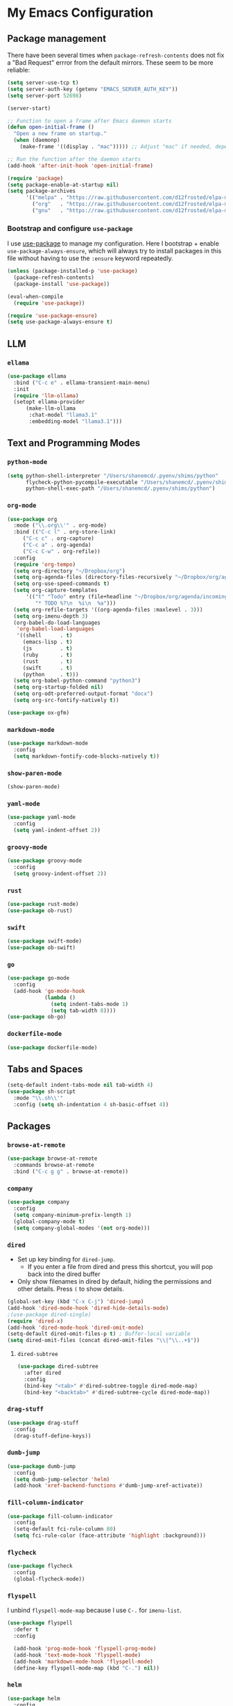 * My Emacs Configuration

** Package management

There have been several times when ~package-refresh-contents~ does not fix a
"Bad Request" errror from the default mirrors. These seem to be more reliable:

#+BEGIN_SRC emacs-lisp
(setq server-use-tcp t)
(setq server-auth-key (getenv "EMACS_SERVER_AUTH_KEY"))
(setq server-port 52698)

(server-start)

;; Function to open a frame after Emacs daemon starts
(defun open-initial-frame ()
  "Open a new frame on startup."
  (when (daemonp)
    (make-frame '((display . "mac"))))) ;; Adjust "mac" if needed, depending on your display configuration

;; Run the function after the daemon starts
(add-hook 'after-init-hook 'open-initial-frame)

(require 'package)
(setq package-enable-at-startup nil)
(setq package-archives
      '(("melpa" . "https://raw.githubusercontent.com/d12frosted/elpa-mirror/master/melpa/")
        ("org"   . "https://raw.githubusercontent.com/d12frosted/elpa-mirror/master/org/")
        ("gnu"   . "https://raw.githubusercontent.com/d12frosted/elpa-mirror/master/gnu/")))
#+END_SRC

*** Bootstrap and configure ~use-package~

I use [[https://github.com/jwiegley/use-package][use-package]] to manage my
configuration. Here I bootstrap + enable ~use-package-always-ensure~, which will
always try to install packages in this file without having to use the ~:ensure~
keyword repeatedly.

#+BEGIN_SRC emacs-lisp
(unless (package-installed-p 'use-package)
  (package-refresh-contents)
  (package-install 'use-package))

(eval-when-compile
  (require 'use-package))

(require 'use-package-ensure)
(setq use-package-always-ensure t)
#+END_SRC

** LLM

*** ~ellama~
#+BEGIN_SRC emacs-lisp
(use-package ellama
  :bind ("C-c e" . ellama-transient-main-menu)
  :init
  (require 'llm-ollama)
  (setopt ellama-provider
	  (make-llm-ollama
	   :chat-model "llama3.1"
	   :embedding-model "llama3.1")))
#+END_SRC

** Text and Programming Modes

*** ~python-mode~
#+BEGIN_SRC emacs-lisp
(setq python-shell-interpreter "/Users/shanemcd/.pyenv/shims/python"
      flycheck-python-pycompile-executable "/Users/shanemcd/.pyenv/shims/python"
      python-shell-exec-path "/Users/shanemcd/.pyenv/shims/python")
#+END_SRC

*** ~org-mode~

#+BEGIN_SRC emacs-lisp
(use-package org
  :mode ("\\.org\\'" . org-mode)
  :bind (("C-c l" . org-store-link)
	 ("C-c c" . org-capture)
	 ("C-c a" . org-agenda)
	 ("C-c C-w" . org-refile))
  :config
  (require 'org-tempo)
  (setq org-directory "~/Dropbox/org")
  (setq org-agenda-files (directory-files-recursively "~/Dropbox/org/agenda/" "\\.org$"))
  (setq org-use-speed-commands t)
  (setq org-capture-templates
      '(("t" "Todo" entry (file+headline "~/Dropbox/org/agenda/incoming.org" "Tasks")
         "* TODO %?\n  %i\n  %a")))
  (setq org-refile-targets '((org-agenda-files :maxlevel . 3)))
  (setq org-imenu-depth 3)
  (org-babel-do-load-languages
   'org-babel-load-languages
   '((shell      . t)
     (emacs-lisp . t)
     (js         . t)
     (ruby       . t)
     (rust       . t)
     (swift      . t)
     (python     . t)))
  (setq org-babel-python-command "python3")
  (setq org-startup-folded nil)
  (setq org-odt-preferred-output-format "docx")
  (setq org-src-fontify-natively t))

(use-package ox-gfm)

#+END_SRC

*** ~markdown-mode~
#+BEGIN_SRC emacs-lisp
(use-package markdown-mode
  :config
  (setq markdown-fontify-code-blocks-natively t))
#+END_SRC

*** ~show-paren-mode~
#+BEGIN_SRC emacs-lisp
(show-paren-mode)
#+END_SRC

*** ~yaml-mode~

#+BEGIN_SRC emacs-lisp
(use-package yaml-mode
  :config
  (setq yaml-indent-offset 2))
#+END_SRC

*** ~groovy-mode~
#+BEGIN_SRC emacs-lisp
(use-package groovy-mode
  :config
  (setq groovy-indent-offset 2))
#+END_SRC

*** ~rust~
#+BEGIN_SRC emacs-lisp
(use-package rust-mode)
(use-package ob-rust)
#+END_SRC

*** ~swift~
#+BEGIN_SRC emacs-lisp
(use-package swift-mode)
(use-package ob-swift)
#+END_SRC

*** ~go~
#+BEGIN_SRC emacs-lisp
(use-package go-mode
  :config
  (add-hook 'go-mode-hook
            (lambda ()
              (setq indent-tabs-mode 1)
              (setq tab-width 8))))
(use-package ob-go)
#+END_SRC

*** ~dockerfile-mode~
#+BEGIN_SRC emacs-lisp
(use-package dockerfile-mode)
#+END_SRC

** Tabs and Spaces

#+BEGIN_SRC emacs-lisp
(setq-default indent-tabs-mode nil tab-width 4)
(use-package sh-script
  :mode "\\.sh\\'"
  :config (setq sh-indentation 4 sh-basic-offset 4))
#+END_SRC

** Packages
*** ~browse-at-remote~
#+BEGIN_SRC emacs-lisp
(use-package browse-at-remote
  :commands browse-at-remote
  :bind ("C-c g g" . browse-at-remote))
#+END_SRC

*** ~company~

 #+BEGIN_SRC emacs-lisp
 (use-package company
   :config
   (setq company-minimum-prefix-length 1)
   (global-company-mode t)
   (setq company-global-modes '(not org-mode)))
 #+END_SRC

*** ~dired~

- Set up key binding for ~dired-jump~.
  - If you enter a file from dired and press this shortcut, you will pop back
    into the dired buffer
- Only show filenames in dired by default, hiding the permissions and other
  details. Press ~(~ to show details.

#+BEGIN_SRC emacs-lisp
(global-set-key (kbd "C-x C-j") 'dired-jump)
(add-hook 'dired-mode-hook 'dired-hide-details-mode)
;(use-package dired-single)
(require 'dired-x)
(add-hook 'dired-mode-hook 'dired-omit-mode)
(setq-default dired-omit-files-p t) ; Buffer-local variable
(setq dired-omit-files (concat dired-omit-files "\\|^\\..+$"))
#+END_SRC

**** ~dired-subtree~

 #+BEGIN_SRC emacs-lisp
 (use-package dired-subtree
   :after dired
   :config
   (bind-key "<tab>" #'dired-subtree-toggle dired-mode-map)
   (bind-key "<backtab>" #'dired-subtree-cycle dired-mode-map))
 #+END_SRC

*** ~drag-stuff~
#+BEGIN_SRC emacs-lisp
(use-package drag-stuff
  :config
  (drag-stuff-define-keys))
#+END_SRC

*** ~dumb-jump~

 #+BEGIN_SRC emacs-lisp
 (use-package dumb-jump
   :config
   (setq dumb-jump-selector 'helm)
   (add-hook 'xref-backend-functions #'dumb-jump-xref-activate))
 #+END_SRC
*** ~fill-column-indicator~
#+BEGIN_SRC emacs-lisp
(use-package fill-column-indicator
  :config
  (setq-default fci-rule-column 80)
  (setq fci-rule-color (face-attribute 'highlight :background)))
#+END_SRC
*** ~flycheck~
#+BEGIN_SRC emacs-lisp
(use-package flycheck
  :config
  (global-flycheck-mode))
#+END_SRC

*** ~flyspell~

I unbind ~flyspell-mode-map~ because I use ~C-.~ for ~imenu-list~.

 #+BEGIN_SRC emacs-lisp
 (use-package flyspell
   :defer t
   :config

   (add-hook 'prog-mode-hook 'flyspell-prog-mode)
   (add-hook 'text-mode-hook 'flyspell-mode)
   (add-hook 'markdown-mode-hook 'flyspell-mode)
   (define-key flyspell-mode-map (kbd "C-.") nil))
 #+END_SRC

*** ~helm~

#+BEGIN_SRC emacs-lisp
(use-package helm
  :config
  (require 'helm)
  ;(require 'helm-config)
  (helm-mode t)

  (global-set-key (kbd "M-x") 'helm-M-x)
  (global-set-key (kbd "C-c f r") 'helm-recentf)
  (global-set-key (kbd "C-x C-f") 'helm-find-files)
  (define-key helm-map (kbd "<tab>") 'helm-execute-persistent-action)
  (define-key helm-map (kbd "C-i") 'helm-execute-persistent-action)
  (define-key helm-map (kbd "C-z")  'helm-select-action)

  (setq helm-ff-auto-update-initial-value nil)
  (setq helm-mode-fuzzy-match t)
  (setq helm-completion-in-region-fuzzy-match t))
#+END_SRC

**** ~helm-ag~

#+BEGIN_SRC emacs-lisp
(use-package helm-ag
  :bind ("C-c p" . helm-projectile-ag)
  :commands (helm-ag helm-projectile-ag)
  :init (setq helm-ag-insert-at-point 'symbol
	      helm-ag-command-option "--path-to-ignore ~/.agignore"))
#+END_SRC

*** ~htmlize~

#+BEGIN_SRC emacs-lisp
(use-package htmlize
  :commands (htmlize-buffer
	     htmlize-file
	     htmlize-many-files
	     htmlize-many-files-dired
	     htmlize-region))
#+END_SRC

*** ~imenu-list~

#+BEGIN_SRC emacs-lisp
(use-package imenu-list
  :bind
  (("C-." . imenu-list-smart-toggle))
  :config
  (setq imenu-list-focus-after-activation t))
 #+END_SRC

*** ~tramp~

#+begin_src emacs-lisp
(use-package tramp
  :defer t)
#+end_src

*** ~magit~

#+BEGIN_SRC emacs-lisp
(use-package magit
  :bind
  (("C-x g" . magit-status))
  :config
  (setq magit-display-buffer-function #'magit-display-buffer-fullframe-status-v1))
#+END_SRC

*** ~mwim~

 "Move where I mean" - ~C-a~ takes you to the first character on the line.

 #+BEGIN_SRC emacs-lisp
 (use-package mwim
   :config
   (global-set-key (kbd "C-a") 'mwim-beginning)
   (global-set-key (kbd "C-e") 'mwim-end))
 #+END_SRC

*** ~projectile~

#+BEGIN_SRC emacs-lisp
(use-package projectile
  :commands (projectile-find-file projectile-switch-project)
  :diminish projectile-mode
  :init
  (use-package helm-projectile
    :bind
    (("M-t" . helm-projectile-find-file)
     ("s-p" . helm-projectile-find-file)
     ("s-P" . helm-projectile-switch-project)))
  :config
  (setq projectile-switch-project-action #'projectile-commander)
  (add-to-list 'projectile-globally-ignored-directories "*node_modules")
  (add-to-list 'projectile-globally-ignored-directories "*.tox")
  (projectile-global-mode)
  (helm-projectile-on))
#+END_SRC

*** ~rainbow-delimeters~

#+BEGIN_SRC emacs-lisp
(use-package rainbow-delimiters
  :config
  (add-hook 'prog-mode-hook #'rainbow-delimiters-mode))
#+END_SRC

*** ~reveal-in-osx-finder~

#+BEGIN_SRC emacs-lisp
(use-package reveal-in-osx-finder)
#+END_SRC

*** ~undo-tree~

 Provides the helpful ~undo-tree-visualize~ function. https://www.emacswiki.org/emacs/UndoTree

 #+BEGIN_SRC emacs-lisp
 (use-package undo-tree
   :init
   (undo-tree-mode))
 #+END_SRC

*** ~which-key~

 #+BEGIN_SRC emacs-lisp
 (use-package which-key
   :config
   (which-key-mode)
   (which-key-setup-minibuffer))
 #+END_SRC

*** ~ws-butler~


 #+BEGIN_SRC emacs-lisp
 (use-package ws-butler
   :config
   (ws-butler-global-mode t))
 #+END_SRC

*** ~wttrin~
#+BEGIN_SRC emacs-lisp
(use-package wttrin
  :config
  (setq wttrin-default-cities '("New York NY" "Winchester VA" "Durham NC" "Kaohsiung City")))
#+END_SRC
*** ~ztree~
#+BEGIN_SRC emacs-lisp
(use-package ztree)
#+END_SRC

*** ~yassnippet~
#+BEGIN_SRC emacs-lisp
(use-package yasnippet
  :commands yas-minor-mode
  :hook (go-mode . yas-minor-mode))
#+END_SRC

*** ~winum~
#+BEGIN_SRC emacs-lisp
(use-package winum
  :config
  (winum-mode)
  :bind
      (("M-0" . 'winum-select-window-0-or-10)
       ("M-1" . 'winum-select-window-1)
       ("M-2" . 'winum-select-window-2)
       ("M-3" . 'winum-select-window-3)
       ("M-4" . 'winum-select-window-4)
       ("M-5" . 'winum-select-window-5)
       ("M-6" . 'winum-select-window-6)
       ("M-7" . 'winum-select-window-7)
       ("M-8" . 'winum-select-window-8))
  )
#+END_SRC

** Interface Customizations
*** Columns

#+BEGIN_SRC emacs-lisp
(add-hook 'markdown-mode-hook 'auto-fill-mode)

(setq-default fill-column 80)
#+END_SRC

*** Disable Native UI Controls

#+BEGIN_SRC emacs-lisp
(tool-bar-mode -1)
(menu-bar-mode -1)
(scroll-bar-mode -1)
#+END_SRC

*** Font

https://github.com/mozilla/Fira

#+BEGIN_SRC emacs-lisp
(add-to-list 'default-frame-alist '(font . "Fira Mono"))
#+END_SRC

*** Hide Splash Screen

#+BEGIN_SRC emacs-lisp
(setq inhibit-splash-screen t)
#+END_SRC

*** Show column number in modeline

 #+BEGIN_SRC emacs-lisp
 (setq column-number-mode t)
 #+END_SRC

*** Show Line Numbers

#+BEGIN_SRC emacs-lisp
(global-display-line-numbers-mode)
#+END_SRC

*** Start w/ Maximized Window

#+BEGIN_SRC emacs-lisp
(add-to-list 'default-frame-alist '(fullscreen . maximized))
#+END_SRC

*** Theme

#+BEGIN_SRC emacs-lisp
(use-package base16-theme
  :config
  (load-theme 'base16-material t))
#+END_SRC

*** ~neotree~
#+BEGIN_SRC emacs-lisp
(use-package all-the-icons)
(use-package neotree
  :config
  (setq neo-autorefresh t)
  (setq neo-window-fixed-size nil)
  (setq neo-reset-size-on-open nil)
  (eval-after-load "neotree"
    '(add-to-list 'window-size-change-functions
                  (lambda (frame)
                    (let ((neo-window (neo-global--get-window)))
                      (unless (null neo-window)
                        (setq neo-window-width (window-width neo-window)))))))
  (setq neo-theme (if (display-graphic-p) 'icons 'arrow))
  :bind
  (:map global-map
	("s-t"   . neotree-toggle)))
#+END_SRC

*** Wind Move
https://www.emacswiki.org/emacs/WindMove
#+BEGIN_SRC emacs-lisp
(when (fboundp 'windmove-default-keybindings)
  (windmove-default-keybindings))
#+END_SRC
** Misc

#+BEGIN_SRC emacs-lisp
(global-set-key (kbd "C-c d") 'make-directory)
(setq backup-directory-alist `(("." . "~/.emacs.bak")))

(setenv "PINENTRY_USER_DATA" "USE_CURSES=0")
#+END_SRC


*** Require newlines at end of files
#+BEGIN_SRC emacs-lisp
(setq require-final-newline t)
#+END_SRC
*** Set up ~PATH~ on macOS

Ensure that the proper shell is used on macOS. For me, this was the solution to:

- An issue where my ~ssh-agent~ was not being used.
- ~/usr/local/bin/~ wasn't in emacs' ~PATH~.


#+BEGIN_SRC emacs-lisp
(use-package exec-path-from-shell
  :if (memq window-system '(mac ns))
  :config
  (setq exec-path-from-shell-arguments '("-l"))
  (setenv "SHELL" "/bin/zsh")
  (exec-path-from-shell-initialize)
  (exec-path-from-shell-copy-env "GOPATH")
  (exec-path-from-shell-copy-env "PATH")
  (exec-path-from-shell-copy-env "LC_ALL")
  (exec-path-from-shell-copy-env "LANG")
  (exec-path-from-shell-copy-env "LC_TYPE")
  (exec-path-from-shell-copy-env "SSH_AGENT_PID")
  (exec-path-from-shell-copy-env "SSH_AUTH_SOCK")
  (exec-path-from-shell-copy-env "SHELL"))
#+END_SRC

*** Store generated lisp in separate file

#+BEGIN_SRC emacs-lisp
(setq custom-file "~/.emacs.d/generated.el")
#+END_SRC


*** macOS Keybindings
#+begin_src emacs-lisp
(global-set-key [(super a)] 'mark-whole-buffer)
(global-set-key [(super v)] 'yank)
(global-set-key [(super c)] 'kill-ring-save)
(global-set-key [(super x)] 'kill-region)
(global-set-key [(super s)] 'save-buffer)
(global-set-key [(super l)] 'goto-line)
(global-set-key [(super w)]
                (lambda () (interactive) (delete-window)))
(global-set-key [(super z)] 'undo)
(global-set-key [(super u)] 'revert-buffer)

(setq mac-option-modifier 'meta)
(setq mac-command-modifier 'super)
#+end_src
